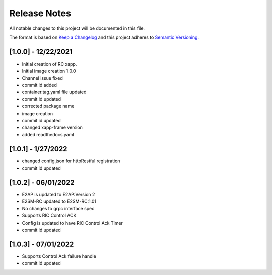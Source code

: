 .. This work is licensed under a Creative Commons Attribution 4.0 International License.
.. SPDX-License-Identifier: CC-BY-4.0
.. Copyright (C) 2020 AT&T Intellectual Property

Release Notes
===============

All notable changes to this project will be documented in this file.

The format is based on `Keep a Changelog <http://keepachangelog.com/>`__
and this project adheres to `Semantic Versioning <http://semver.org/>`__.

[1.0.0] - 12/22/2021
--------------------

* Initial creation of RC xapp.
* Initial image creation 1.0.0

* Channel issue fixed
* commit id added   

* container.tag.yaml file updated
* commit Id updated

* corrected package name
 
* image creation  

* commit id updated  

* changed xapp-frame version

* added readthedocs.yaml  

[1.0.1] - 1/27/2022
--------------------

* changed config.json for httpRestful registration

* commit id updated 

[1.0.2] - 06/01/2022
--------------------

* E2AP is updated to E2AP:Version 2
* E2SM-RC updated to E2SM-RC:1.01
* No changes to grpc interface spec
* Supports RIC Control ACK
* Config is updated to have RIC Control Ack Timer
* commit id updated

[1.0.3] - 07/01/2022
--------------------

* Supports Control Ack failure handle 
* commit id updated 
